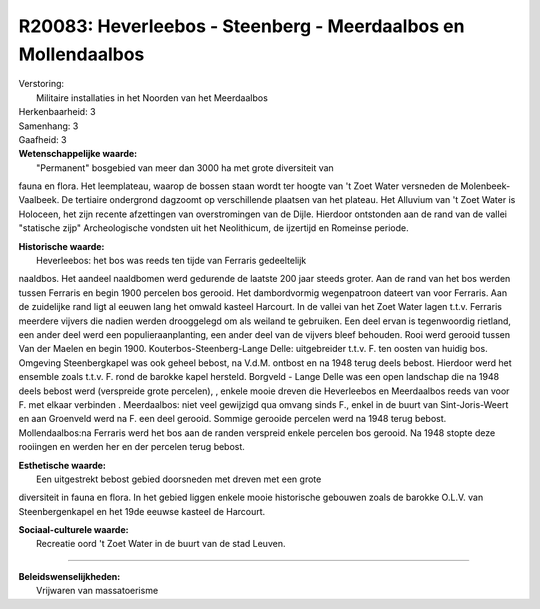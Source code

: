 R20083: Heverleebos - Steenberg - Meerdaalbos en Mollendaalbos
==============================================================

| Verstoring:
|  Militaire installaties in het Noorden van het Meerdaalbos

| Herkenbaarheid: 3

| Samenhang: 3

| Gaafheid: 3

| **Wetenschappelijke waarde:**
|  "Permanent" bosgebied van meer dan 3000 ha met grote diversiteit van
fauna en flora. Het leemplateau, waarop de bossen staan wordt ter hoogte
van 't Zoet Water versneden de Molenbeek-Vaalbeek. De tertiaire
ondergrond dagzoomt op verschillende plaatsen van het plateau. Het
Alluvium van 't Zoet Water is Holoceen, het zijn recente afzettingen van
overstromingen van de Dijle. Hierdoor ontstonden aan de rand van de
vallei "statische zijp" Archeologische vondsten uit het Neolithicum, de
ijzertijd en Romeinse periode.

| **Historische waarde:**
|  Heverleebos: het bos was reeds ten tijde van Ferraris gedeeltelijk
naaldbos. Het aandeel naaldbomen werd gedurende de laatste 200 jaar
steeds groter. Aan de rand van het bos werden tussen Ferraris en begin
1900 percelen bos gerooid. Het dambordvormig wegenpatroon dateert van
voor Ferraris. Aan de zuidelijke rand ligt al eeuwen lang het omwald
kasteel Harcourt. In de vallei van het Zoet Water lagen t.t.v. Ferraris
meerdere vijvers die nadien werden drooggelegd om als weiland te
gebruiken. Een deel ervan is tegenwoordig rietland, een ander deel werd
een populieraanplanting, een ander deel van de vijvers bleef behouden.
Rooi werd gerooid tussen Van der Maelen en begin 1900.
Kouterbos-Steenberg-Lange Delle: uitgebreider t.t.v. F. ten oosten van
huidig bos. Omgeving Steenbergkapel was ook geheel bebost, na V.d.M.
ontbost en na 1948 terug deels bebost. Hierdoor werd het ensemble zoals
t.t.v. F. rond de barokke kapel hersteld. Borgveld - Lange Delle was een
open landschap die na 1948 deels bebost werd (verspreide grote
percelen), , enkele mooie dreven die Heverleebos en Meerdaalbos reeds
van voor F. met elkaar verbinden . Meerdaalbos: niet veel gewijzigd qua
omvang sinds F., enkel in de buurt van Sint-Joris-Weert en aan Groenveld
werd na F. een deel gerooid. Sommige gerooide percelen werd na 1948
terug bebost. Mollendaalbos:na Ferraris werd het bos aan de randen
verspreid enkele percelen bos gerooid. Na 1948 stopte deze rooiingen en
werden her en der percelen terug bebost.

| **Esthetische waarde:**
|  Een uitgestrekt bebost gebied doorsneden met dreven met een grote
diversiteit in fauna en flora. In het gebied liggen enkele mooie
historische gebouwen zoals de barokke O.L.V. van Steenbergenkapel en het
19de eeuwse kasteel de Harcourt.

| **Sociaal-culturele waarde:**
|  Recreatie oord 't Zoet Water in de buurt van de stad Leuven.

--------------

| **Beleidswenselijkheden:**
|  Vrijwaren van massatoerisme
